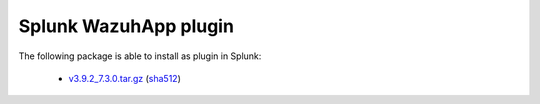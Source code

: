 .. Copyright (C) 2019 Wazuh, Inc.
 
.. _splunk_index:
 
Splunk WazuhApp plugin
======================

The following package is able to install as plugin in Splunk: 

    - `v3.9.2_7.3.0.tar.gz <https://packages.wazuh.com/3.x/splunkapp/v3.9.2_7.3.0.tar.gz>`_ (`sha512 <https://packages.wazuh.com/3.x/checksums/3.9.2/v3.9.2_7.3.0.tar.gz.sha512>`_)